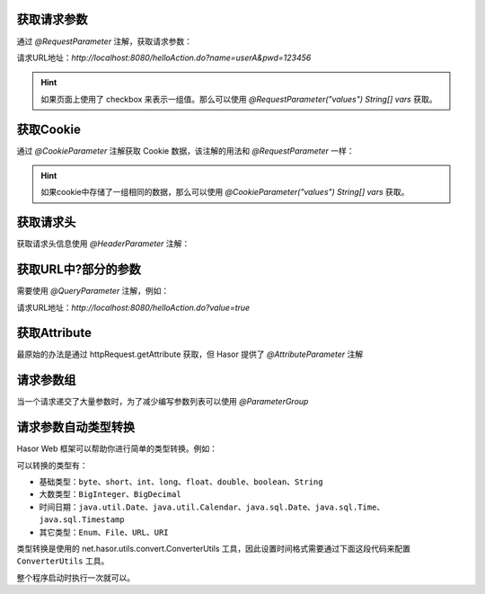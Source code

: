 获取请求参数
------------------------------------
通过 `@RequestParameter` 注解，获取请求参数：

.. code-block:: java
    :linenos:

    @MappingTo("/helloAction.do")
    public class HelloAction {
        public void execute(@RequestParameter("name") String userName,
                            @RequestParameter("pwd") String pwd) {
            ...
        }
    }

请求URL地址：`http://localhost:8080/helloAction.do?name=userA&pwd=123456`


.. HINT::
    如果页面上使用了 checkbox 来表示一组值。那么可以使用 `@RequestParameter("values") String[] vars` 获取。


获取Cookie
------------------------------------
通过 `@CookieParameter` 注解获取 Cookie 数据，该注解的用法和 `@RequestParameter` 一样：

.. code-block:: java
    :linenos:

    @MappingTo("/helloAction.do")
    public class HelloAction {
        public void execute(@CookieParameter("name") String userName,
                            @CookieParameter("pwd") String pwd) {
            ...
        }
    }


.. HINT::
    如果cookie中存储了一组相同的数据，那么可以使用 `@CookieParameter("values") String[] vars` 获取。


获取请求头
------------------------------------
获取请求头信息使用 `@HeaderParameter` 注解：

.. code-block:: java
    :linenos:

    @MappingTo("/helloAction.do")
    public class HelloAction {
        public void execute(@HeaderParameter("ajaxTo") boolean ajaxTo) {
            ...
        }
    }

.. code-block:: js
    :linenos:

    $.ajax({
        beforeSend: function (request) {
            request.setRequestHeader("ajaxTo", "true");
        },
        url: "/helloAcrion.do",
        data: formData,
        dataType: 'json',
        async: true,
        success: function (result) {
            ...
        },
        error: function (result) {
            ...
        }
    });


获取URL中?部分的参数
------------------------------------
需要使用 `@QueryParameter` 注解，例如：

.. code-block:: java
    :linenos:

    @MappingTo("/helloAction.do")
    public class HelloAction {
        public void execute(@QueryParameter("value") boolean ajaxTo) {
            ...
        }
    }

请求URL地址：`http://localhost:8080/helloAction.do?value=true`


获取Attribute
------------------------------------
最原始的办法是通过 httpRequest.getAttribute 获取，但 Hasor 提供了 `@AttributeParameter` 注解

.. code-block:: java
    :linenos:

    @MappingTo("/helloAction.do")
    public class HelloAction {
        public void execute(@AttributeParameter("value") boolean value) {
            ...
        }
    }


请求参数组
------------------------------------
当一个请求递交了大量参数时，为了减少编写参数列表可以使用 `@ParameterGroup`

.. code-block:: java
    :linenos:

    @MappingTo("/helloAction.do")
    public class HelloAction {
        public void execute(@ParameterGroup() UserInfo userInfo) {
            ...
        }
    }
    public class UserInfo {
        @RequestParameter("param_1")
        private String param_1;
        @RequestParameter("param_2")
        private String param_2;
        @RequestParameter("param_3")
        private String param_3;
        @RequestParameter("param_4")
        private String param_4;
        @RequestParameter("param_5")
        private String param_5;
        ...
    }


请求参数自动类型转换
------------------------------------
Hasor Web 框架可以帮助你进行简单的类型转换。例如：

.. code-block:: java
    :linenos:

    @MappingTo("/helloAction.do")
    public class HelloAction {
        public void execute(@RequestParameter("name") String name,
                            @RequestParameter("age") int age) {
            ...
        }
    }


可以转换的类型有：

- 基础类型：``byte``、``short``、``int``、``long``、``float``、``double``、``boolean``、``String``
- 大数类型：``BigInteger``、``BigDecimal``
- 时间日期：``java.util.Date``、``java.util.Calendar``、``java.sql.Date``、``java.sql.Time``、``java.sql.Timestamp``
- 其它类型：``Enum``、``File``、``URL``、``URI``

类型转换是使用的 net.hasor.utils.convert.ConverterUtils 工具，因此设置时间格式需要通过下面这段代码来配置 ``ConverterUtils`` 工具。

整个程序启动时执行一次就可以。

.. code-block:: java
    :linenos:

    DateConverter converter = new DateConverter();
    converter.setPatterns(new String[] { "yyyy-MM-dd", "hh:mm:ss", "yyyy-MM-dd hh:mm:ss" });
    ConverterUtils.register(converter, Date.class);
